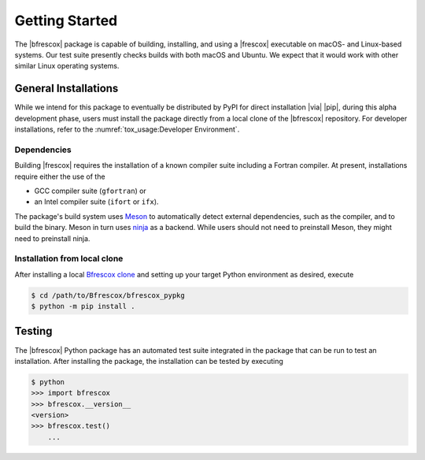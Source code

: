Getting Started
===============

The |bfrescox| package is capable of building, installing, and using a |frescox|
executable on macOS- and Linux-based systems.  Our test suite presently checks
builds with both macOS and Ubuntu.  We expect that it would work with other
similar Linux operating systems.

General Installations
---------------------
While we intend for this package to eventually be distributed by PyPI for direct
installation |via| |pip|, during this alpha development phase, users must
install the package directly from a local clone of the |bfrescox| repository.
For developer installations, refer to the :numref:`tox_usage:Developer
Environment`.

Dependencies
^^^^^^^^^^^^
.. _Meson: https://mesonbuild.com
.. _ninja: https://ninja-build.org

Building |frescox| requires the installation of a known compiler suite including
a Fortran compiler.  At present, installations require either the use of the

* GCC compiler suite (``gfortran``) or
* an Intel compiler suite (``ifort`` or ``ifx``).

The package's build system uses `Meson`_ to automatically detect external
dependencies, such as the compiler, and to build the binary.  Meson in turn uses
`ninja`_ as a backend.  While users should not need to preinstall Meson, they
might need to preinstall ninja.

Installation from local clone
^^^^^^^^^^^^^^^^^^^^^^^^^^^^^
.. _`Bfrescox clone`: https://github.com/bandframework/Bfrescox

After installing a local `Bfrescox clone`_ and setting up your target Python
environment as desired, execute

.. code-block:: console

    $ cd /path/to/Bfrescox/bfrescox_pypkg
    $ python -m pip install .

Testing
-------
The |bfrescox| Python package has an automated test suite integrated in the
package that can be run to test an installation.  After installing the package,
the installation can be tested by executing

.. code-block:: console

    $ python
    >>> import bfrescox
    >>> bfrescox.__version__
    <version>
    >>> bfrescox.test()
        ...
